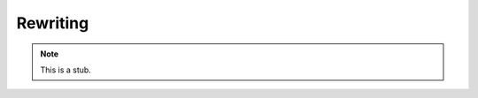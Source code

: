 ..
  ::
  module language.rewriting where

.. _rewriting:

*********
Rewriting
*********

.. note::
   This is a stub.

